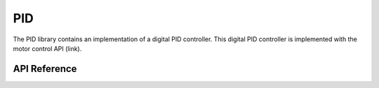 .. _node2_pid:

PID
############################

The PID library contains an implementation of a digital PID controller.
This digital PID controller is implemented with the motor control API (link).

API Reference
**************

.. doxygengroup:: pid

.. raw:: latex

    \clearpage